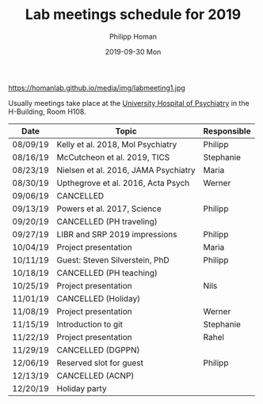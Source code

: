 #+TITLE:       Lab meetings schedule for 2019
#+AUTHOR:      Philipp Homan
#+EMAIL:       philipp.homan@bli.uzh.ch
#+DATE:        2019-09-30 Mon
#+URI:         /blog/%y/%m/%d/lab-meetings-schedule
#+KEYWORDS:    lab, meeting, journal club, seminar
#+TAGS:        lab, meeting, journal club, seminar
#+LANGUAGE:    en
#+OPTIONS:     H:3 num:nil toc:nil \n:nil ::t |:t ^:nil -:nil f:t *:t <:t
#+DESCRIPTION: Tentative schedule for the lab meetings in 2019
#+AVATAR:      https://homanlab.github.io/media/img/labmeeting1.jpg

#+ATTR_HTML: width 200px
https://homanlab.github.io/media/img/labmeeting1.jpg

Usually meetings take place at the [[https://www.pukzh.ch][University Hospital of Psychiatry]] in the
H-Building, Room H108. 

| Date     | Topic                                | Responsible |
|----------+--------------------------------------+-------------|
| 08/09/19 | Kelly et al. 2018, Mol Psychiatry    | Philipp     |
| 08/16/19 | McCutcheon et al. 2019, TICS         | Stephanie   |
| 08/23/19 | Nielsen et al. 2016, JAMA Psychiatry | Maria       |
| 08/30/19 | Upthegrove et al. 2016, Acta Psych   | Werner      |
| 09/06/19 | CANCELLED                            |             |
| 09/13/19 | Powers et al. 2017, Science          | Philipp     |
| 09/20/19 | CANCELLED (PH traveling)             |             |
| 09/27/19 | LIBR and SRP 2019 impressions        | Philipp     |
| 10/04/19 | Project presentation                 | Maria       |
| 10/11/19 | Guest: Steven Silverstein, PhD       | Philipp     |
| 10/18/19 | CANCELLED (PH teaching)              |             |
| 10/25/19 | Project presentation                 | Nils        |
| 11/01/19 | CANCELLED (Holiday)                  |             |
| 11/08/19 | Project presentation                 | Werner      |
| 11/15/19 | Introduction to git                  | Stephanie   |
| 11/22/19 | Project presentation                 | Rahel       |
| 11/29/19 | CANCELLED (DGPPN)                    |             |
| 12/06/19 | Reserved slot for guest              | Philipp     |
| 12/13/19 | CANCELLED (ACNP)                     |             |
| 12/20/19 | Holiday party                        |             |


